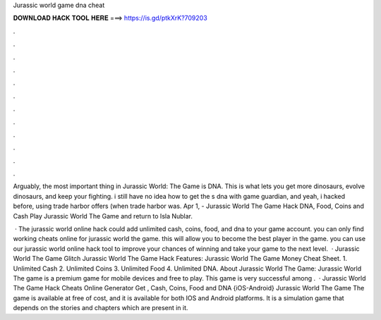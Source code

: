 Jurassic world game dna cheat



𝐃𝐎𝐖𝐍𝐋𝐎𝐀𝐃 𝐇𝐀𝐂𝐊 𝐓𝐎𝐎𝐋 𝐇𝐄𝐑𝐄 ===> https://is.gd/ptkXrK?709203



.



.



.



.



.



.



.



.



.



.



.



.

Arguably, the most important thing in Jurassic World: The Game is DNA. This is what lets you get more dinosaurs, evolve dinosaurs, and keep your fighting. i still have no idea how to get the s dna with game guardian, and yeah, i hacked before, using trade harbor offers (when trade harbor was. Apr 1, - Jurassic World The Game Hack DNA, Food, Coins and Cash Play Jurassic World The Game and return to Isla Nublar.

 · The jurassic world online hack could add unlimited cash, coins, food, and dna to your game account. you can only find working cheats online for jurassic world the game. this will allow you to become the best player in the game. you can use our jurassic world online hack tool to improve your chances of winning and take your game to the next level.  · Jurassic World The Game Glitch Jurassic World The Game Hack Features: Jurassic World The Game Money Cheat Sheet. 1. Unlimited Cash 2. Unlimited Coins 3. Unlimited Food 4. Unlimited DNA. About Jurassic World The Game: Jurassic World The game is a premium game for mobile devices and free to play. This game is very successful among .  · Jurassic World The Game Hack Cheats Online Generator Get , Cash, Coins, Food and DNA {iOS-Android} Jurassic World The Game The game is available at free of cost, and it is available for both IOS and Android platforms. It is a simulation game that depends on the stories and chapters which are present in it.
